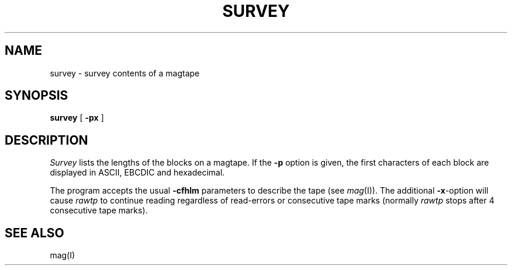 .TH SURVEY I
.SH NAME
survey \- survey contents of a magtape
.SH SYNOPSIS
.B survey
[
.B \-px
]
.SH DESCRIPTION
.I Survey
lists the lengths of the blocks on a magtape. If the
.B \-p
option is given, the first characters of each block are displayed
in ASCII, EBCDIC and hexadecimal.
.PP
The program accepts the usual
.B \-cfhlm
parameters to describe the tape (see
.IR mag (I)).
The additional
.BR \-x -option
will cause
.I rawtp
to continue reading regardless of read-errors or consecutive tape marks
(normally
.I rawtp
stops after 4 consecutive tape marks).
.SH SEE ALSO
mag(I)
